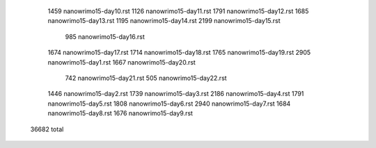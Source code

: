   1459 nanowrimo15-day10.rst
  1126 nanowrimo15-day11.rst
  1791 nanowrimo15-day12.rst
  1685 nanowrimo15-day13.rst
  1195 nanowrimo15-day14.rst
  2199 nanowrimo15-day15.rst
   985 nanowrimo15-day16.rst
  1674 nanowrimo15-day17.rst
  1714 nanowrimo15-day18.rst
  1765 nanowrimo15-day19.rst
  2905 nanowrimo15-day1.rst
  1667 nanowrimo15-day20.rst
   742 nanowrimo15-day21.rst
   505 nanowrimo15-day22.rst
  1446 nanowrimo15-day2.rst
  1739 nanowrimo15-day3.rst
  2186 nanowrimo15-day4.rst
  1791 nanowrimo15-day5.rst
  1808 nanowrimo15-day6.rst
  2940 nanowrimo15-day7.rst
  1684 nanowrimo15-day8.rst
  1676 nanowrimo15-day9.rst
 36682 total
